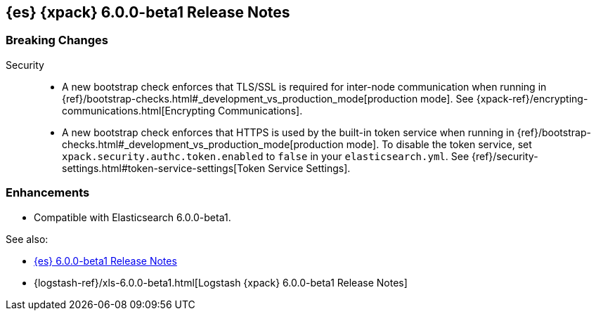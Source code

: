 [role="xpack"]
[[xes-6.0.0-beta1]]
== {es} {xpack} 6.0.0-beta1 Release Notes

[float]
[[xes-breaking-6.0.0-beta1]]
=== Breaking Changes

Security::
* A new bootstrap check enforces that TLS/SSL is required for inter-node
communication when running in
{ref}/bootstrap-checks.html#_development_vs_production_mode[production mode]. See
{xpack-ref}/encrypting-communications.html[Encrypting Communications].
* A new bootstrap check enforces that HTTPS is used by the built-in token
service when running in
{ref}/bootstrap-checks.html#_development_vs_production_mode[production mode].
To disable the token service, set `xpack.security.authc.token.enabled`
to `false` in your `elasticsearch.yml`. See
{ref}/security-settings.html#token-service-settings[Token Service Settings].

[float]
[[xes-enhancements-6.0.0-beta1]]
=== Enhancements

* Compatible with Elasticsearch 6.0.0-beta1.

See also:

* <<release-notes-6.0.0-beta1,{es} 6.0.0-beta1 Release Notes>>
* {logstash-ref}/xls-6.0.0-beta1.html[Logstash {xpack} 6.0.0-beta1 Release Notes]
